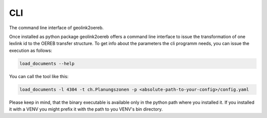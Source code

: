 
CLI
===

The command line interface of geolink2oereb.

Once installed as python package geolink2oereb offers a command line
interface to issue the transformation of one lexlink id to the
OEREB transfer structure. To get info about the parameters the cli programm
needs, you can issue the execution as follows:

.. code-block:: shell

  load_documents --help

You can call the tool like this:

.. code-block:: shell

  load_documents -l 4304 -t ch.Planungszonen -p <absolute-path-to-your-config>/config.yaml

Please keep in mind, that the binary executable is available only in the
python path where you installed it. If you installed it with
a VENV you might prefix it with the path to you VENV's bin directory.

